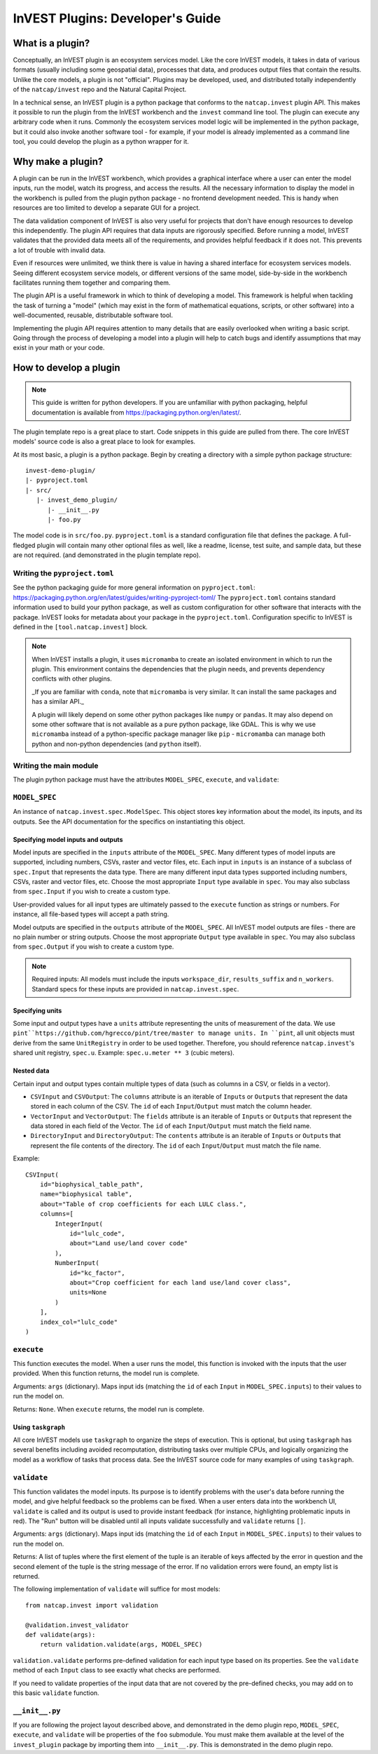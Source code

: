 .. _plugins:

InVEST Plugins: Developer's Guide
=================================

What is a plugin?
-----------------

Conceptually, an InVEST plugin is an ecosystem services model. Like the core InVEST
models, it takes in data of various formats (usually including some geospatial data),
processes that data, and produces output files that contain the results.
Unlike the core models, a plugin is not "official". Plugins may be developed, used,
and distributed totally independently of the ``natcap/invest`` repo and the Natural
Capital Project.

In a technical sense, an InVEST plugin is a python package that conforms to the
``natcap.invest`` plugin API. This makes it possible to run the plugin from the
InVEST workbench and the ``invest`` command line tool. The plugin can execute any
arbitrary code when it runs. Commonly the ecosystem services model logic will be
implemented in the python package, but it could also invoke another software tool -
for example, if your model is already implemented as a command line tool, you could
develop the plugin as a python wrapper for it.

Why make a plugin?
------------------

A plugin can be run in the InVEST workbench, which provides a graphical interface
where a user can enter the model inputs, run the model, watch its progress, and
access the results. All the necessary information to display the model in the
workbench is pulled from the plugin python package - no frontend development needed.
This is handy when resources are too limited to develop a separate GUI for a project.

The data validation component of InVEST is also very useful for projects that don't
have enough resources to develop this independently. The plugin API requires
that data inputs are rigorously specified. Before running a model, InVEST validates
that the provided data meets all of the requirements, and provides helpful feedback
if it does not. This prevents a lot of trouble with invalid data.

Even if resources were unlimited, we think there is value in having a shared interface
for ecosystem services models. Seeing different ecosystem service models, or different
versions of the same model, side-by-side in the workbench facilitates running them
together and comparing them.

The plugin API is a useful framework in which to think of developing a model.
This framework is helpful when tackling the task of turning a "model" (which may
exist in the form of mathematical equations, scripts, or other software)
into a well-documented, reusable, distributable software tool.

Implementing the plugin API requires attention to many details that are easily
overlooked when writing a basic script. Going through the process of developing
a model into a plugin will help to catch bugs and identify assumptions that may
exist in your math or your code.


How to develop a plugin
-----------------------
.. note:: This guide is written for python developers. If you are unfamiliar with python packaging, helpful documentation is available from https://packaging.python.org/en/latest/.

The plugin template repo is a great place to start. Code snippets in this guide are
pulled from there. The core InVEST models' source code is also a great place to look
for examples.

At its most basic, a plugin is a python package. Begin by creating a directory
with a simple python package structure: ::

    invest-demo-plugin/
    |- pyproject.toml
    |- src/
       |- invest_demo_plugin/
          |- __init__.py
          |- foo.py

The model code is in ``src/foo.py``. ``pyproject.toml`` is a standard configuration
file that defines the package. A full-fledged plugin will contain many other optional
files as well, like a readme, license, test suite, and sample data, but these are not
required. (and demonstrated in the plugin template repo).

Writing the ``pyproject.toml``
^^^^^^^^^^^^^^^^^^^^^^^^^^^^^^
See the python packaging guide for more general information on ``pyproject.toml``: https://packaging.python.org/en/latest/guides/writing-pyproject-toml/
The ``pyproject.toml`` contains standard information used to build your python package,
as well as custom configuration for other software that interacts with the package. InVEST looks for metadata
about your package in the ``pyproject.toml``. Configuration specific to InVEST is defined in the ``[tool.natcap.invest]`` block.

.. include: invest-demo-plugin/pyproject.toml


.. note::

    When InVEST installs a plugin, it uses ``micromamba`` to create an isolated environment
    in which to run the plugin. This environment contains the dependencies that the plugin needs,
    and prevents dependency conflicts with other plugins.

    _If you are familiar with ``conda``, note that ``micromamba`` is very similar. It can install the same packages and has a similar API._

    A plugin will likely depend on some other python packages like ``numpy`` or ``pandas``.
    It may also depend on some other software that is not available as a pure python package,
    like GDAL. This is why we use ``micromamba`` instead of a python-specific package manager like ``pip`` - ``micromamba`` can manage both python and non-python dependencies (and ``python`` itself).


Writing the main module
^^^^^^^^^^^^^^^^^^^^^^^
The plugin python package must have the attributes ``MODEL_SPEC``, ``execute``, and ``validate``:

``MODEL_SPEC``
^^^^^^^^^^^^^^
An instance of ``natcap.invest.spec.ModelSpec``. This object stores key information about the model, its inputs, and its outputs. See the API documentation for the specifics on instantiating this object.

Specifying model inputs and outputs
~~~~~~~~~~~~~~~~~~~~~~~~~~~~~~~~~~~
Model inputs are specified in the ``inputs`` attribute of the ``MODEL_SPEC``. Many different types of model inputs are supported, including numbers, CSVs, raster and vector files, etc. Each input in ``inputs`` is an instance of a subclass of ``spec.Input`` that represents the data type. There are many different input data types supported including numbers, CSVs, raster and vector files, etc. Choose the most appropriate ``Input`` type available in ``spec``. You may also subclass from ``spec.Input`` if you wish to create a custom type.

User-provided values for all input types are ultimately passed to the ``execute`` function as strings or numbers. For instance, all file-based types will accept a path string.

Model outputs are specified in the ``outputs`` attribute of the ``MODEL_SPEC``. All InVEST model outputs are files - there are no plain number or string outputs. Choose the most appropriate ``Output`` type available in ``spec``. You may also subclass from ``spec.Output`` if you wish to create a custom type.

.. note::

    Required inputs: All models must include the inputs ``workspace_dir``, ``results_suffix`` and ``n_workers``. Standard specs for these inputs are provided in ``natcap.invest.spec``.

Specifying units
~~~~~~~~~~~~~~~~
Some input and output types have a ``units`` attribute representing the units of measurement of the data. We use ``pint``https://github.com/hgrecco/pint/tree/master to manage units. In ``pint``, all unit objects must derive from the same ``UnitRegistry`` in order to be used together. Therefore, you should reference ``natcap.invest``'s shared unit registry, ``spec.u``. Example: ``spec.u.meter ** 3`` (cubic meters).

Nested data
~~~~~~~~~~~
Certain input and output types contain multiple types of data (such as columns in a CSV, or fields in a vector).

- ``CSVInput`` and ``CSVOutput``: The ``columns`` attribute is an iterable of ``Input``\ s or ``Output``\ s that represent the data stored in each column of the CSV. The ``id`` of each ``Input``/``Output`` must match the column header.

- ``VectorInput`` and ``VectorOutput``: The ``fields`` attribute is an iterable of ``Input``\ s or ``Output``\ s that represent the data stored in each field of the Vector. The ``id`` of each ``Input``/``Output`` must match the field name.

- ``DirectoryInput`` and ``DirectoryOutput``: The ``contents`` attribute is an iterable of ``Input``\ s or ``Output``\ s that represent the file contents of the directory. The ``id`` of each ``Input``/``Output`` must match the file name.

Example: ::

    CSVInput(
        id="biophysical_table_path",
        name="biophysical table",
        about="Table of crop coefficients for each LULC class.",
        columns=[
            IntegerInput(
                id="lulc_code",
                about="Land use/land cover code"
            ),
            NumberInput(
                id="kc_factor",
                about="Crop coefficient for each land use/land cover class",
                units=None
            )
        ],
        index_col="lulc_code"
    )


``execute``
^^^^^^^^^^^
This function executes the model. When a user runs the model, this function is invoked with the inputs that the user provided. When this function returns, the model run is complete.

Arguments: ``args`` (dictionary). Maps input ids (matching the ``id`` of each ``Input`` in ``MODEL_SPEC.inputs``) to their values to run the model on.

Returns: ``None``. When ``execute`` returns, the model run is complete.

Using ``taskgraph``
~~~~~~~~~~~~~~~~~~~
All core InVEST models use ``taskgraph`` to organize the steps of execution. This is optional, but using ``taskgraph`` has several benefits including avoided recomputation, distributing tasks over multiple CPUs, and logically organizing the model as a workflow of tasks that process data. See the InVEST source code for many examples of using ``taskgraph``.

``validate``
^^^^^^^^^^^^
This function validates the model inputs. Its purpose is to identify problems with the user's data before running the model, and give helpful feedback so the problems can be fixed. When a user enters data into the workbench UI, ``validate`` is called and its output is used to provide instant feedback (for instance, highlighting problematic inputs in red). The "Run" button will be disabled until all inputs validate successfully and ``validate`` returns ``[]``.

Arguments: ``args`` (dictionary). Maps input ids (matching the ``id`` of each ``Input`` in ``MODEL_SPEC.inputs``) to their values to run the model on.

Returns: A list of tuples where the first element of the tuple is an iterable of keys affected by the error in question and the second element of the tuple is the string message of the error. If no validation errors were found, an empty list is returned.

The following implementation of ``validate`` will suffice for most models: ::

    from natcap.invest import validation

    @validation.invest_validator
    def validate(args):
        return validation.validate(args, MODEL_SPEC)

``validation.validate`` performs pre-defined validation for each input type based on its properties. See the ``validate`` method of each ``Input`` class to see exactly what checks are performed.

If you need to validate properties of the input data that are not covered by the pre-defined checks, you may add on to this basic ``validate`` function.


``__init__.py``
^^^^^^^^^^^^^^^
If you are following the project layout described above, and demonstrated in the demo plugin repo, ``MODEL_SPEC``, ``execute``, and ``validate`` will be properties of the ``foo`` submodule. You must make them available at the level of the ``invest_plugin`` package by importing them into ``__init__.py``. This is demonstrated in the demo plugin repo.

